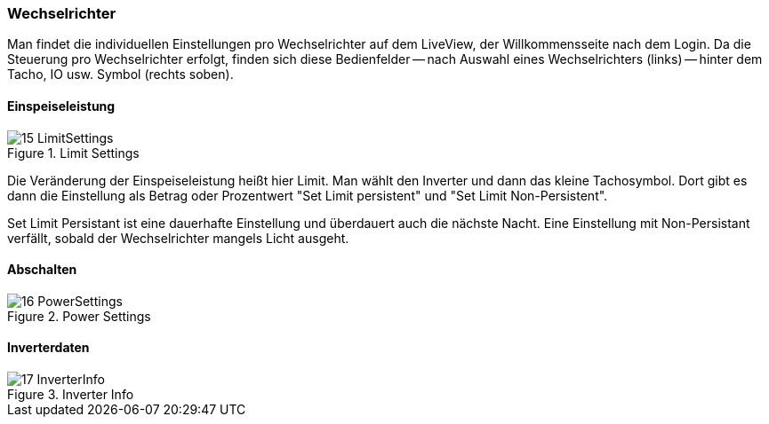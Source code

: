 === Wechselrichter

Man findet die individuellen Einstellungen pro Wechselrichter auf dem LiveView, der Willkommensseite nach dem Login.
Da die Steuerung pro Wechselrichter erfolgt, finden sich diese Bedienfelder -- nach Auswahl eines Wechselrichters (links) -- hinter dem Tacho, IO usw. Symbol (rechts soben).

==== Einspeiseleistung

.Limit Settings
image::screenshots/15_LimitSettings.png[]

Die Veränderung der Einspeiseleistung heißt hier Limit. 
Man wählt den Inverter und dann das kleine Tachosymbol. Dort gibt es dann die Einstellung als Betrag oder Prozentwert
"Set Limit persistent" und "Set Limit Non-Persistent".

Set Limit Persistant ist eine dauerhafte Einstellung und überdauert auch die nächste Nacht. 
Eine Einstellung mit Non-Persistant verfällt, sobald der Wechselrichter mangels Licht ausgeht.

==== Abschalten

.Power Settings
image::screenshots/16_PowerSettings.png[]

==== Inverterdaten

.Inverter Info
image::screenshots/17_InverterInfo.png[]




